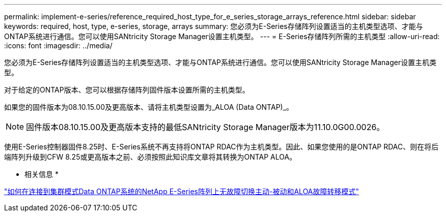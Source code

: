 ---
permalink: implement-e-series/reference_required_host_type_for_e_series_storage_arrays_reference.html 
sidebar: sidebar 
keywords: required, host, type, e-series, storage, arrays 
summary: 您必须为E-Series存储阵列设置适当的主机类型选项、才能与ONTAP系统进行通信。您可以使用SANtricity Storage Manager设置主机类型。 
---
= E-Series存储阵列所需的主机类型
:allow-uri-read: 
:icons: font
:imagesdir: ../media/


[role="lead"]
您必须为E-Series存储阵列设置适当的主机类型选项、才能与ONTAP系统进行通信。您可以使用SANtricity Storage Manager设置主机类型。

对于给定的ONTAP版本、您可以根据存储阵列固件版本设置所需的主机类型。

如果您的固件版本为08.10.15.00及更高版本、请将主机类型设置为_ALOA (Data ONTAP)_。

[NOTE]
====
固件版本08.10.15.00及更高版本支持的最低SANtricity Storage Manager版本为11.10.0G00.0026。

====
使用E-Series控制器固件8.25时、E-Series系统不再支持将ONTAP RDAC作为主机类型。因此、如果您使用的是ONTAP RDAC、则在将后端阵列升级到CFW 8.25或更高版本之前、必须按照此知识库文章将其转换为ONTAP ALOA。

* 相关信息 *

https://kb.netapp.com/Advice_and_Troubleshooting/Data_Storage_Systems/E-Series_Storage_Array/How_to_non-disruptively_change_between_Active-Passive_and_ALUA_failover_modes["如何在连接到集群模式Data ONTAP系统的NetApp E-Series阵列上无故障切换主动-被动和ALOA故障转移模式"]
